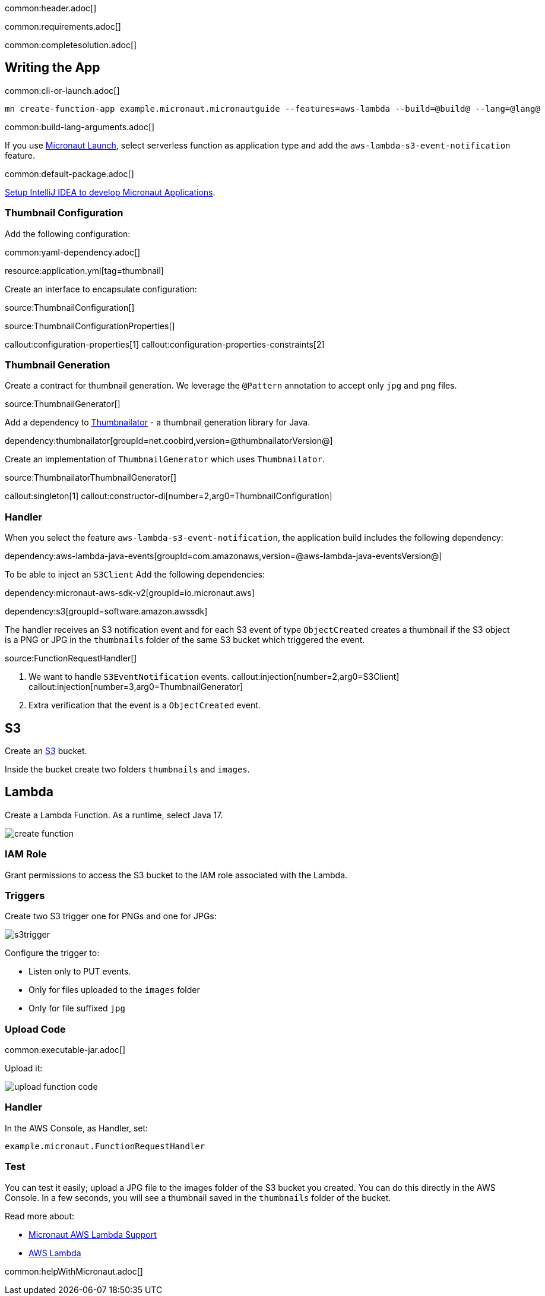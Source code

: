 common:header.adoc[]

common:requirements.adoc[]

common:completesolution.adoc[]

== Writing the App

common:cli-or-launch.adoc[]

[source,bash]
----
mn create-function-app example.micronaut.micronautguide --features=aws-lambda --build=@build@ --lang=@lang@
----

common:build-lang-arguments.adoc[]

If you use https://launch.micronaut.io[Micronaut Launch], select serverless function as application type and add the `aws-lambda-s3-event-notification` feature.

common:default-package.adoc[]

https://guides.micronaut.io/latest/micronaut-intellij-idea-ide-setup.html[Setup IntelliJ IDEA to develop Micronaut Applications].

=== Thumbnail Configuration

Add the following configuration:

common:yaml-dependency.adoc[]

resource:application.yml[tag=thumbnail]

Create an interface to encapsulate configuration:

source:ThumbnailConfiguration[]

source:ThumbnailConfigurationProperties[]

callout:configuration-properties[1]
callout:configuration-properties-constraints[2]

=== Thumbnail Generation

Create a contract for thumbnail generation. We leverage the `@Pattern` annotation to accept only `jpg` and `png` files.

source:ThumbnailGenerator[]

Add a dependency to https://github.com/coobird/thumbnailator[Thumbnailator] - a thumbnail generation library for Java.

dependency:thumbnailator[groupId=net.coobird,version=@thumbnailatorVersion@]

Create an implementation of `ThumbnailGenerator` which uses `Thumbnailator`.

source:ThumbnailatorThumbnailGenerator[]

callout:singleton[1]
callout:constructor-di[number=2,arg0=ThumbnailConfiguration]

=== Handler

When you select the feature `aws-lambda-s3-event-notification`, the application build includes the following dependency:

dependency:aws-lambda-java-events[groupId=com.amazonaws,version=@aws-lambda-java-eventsVersion@]

To be able to inject an `S3Client` Add the following dependencies:

:dependencies:

dependency:micronaut-aws-sdk-v2[groupId=io.micronaut.aws]

dependency:s3[groupId=software.amazon.awssdk]

:dependencies:

The handler receives an S3 notification event and for each S3 event of type `ObjectCreated` creates a thumbnail if the S3 object is a PNG or JPG in the `thumbnails` folder of the same S3 bucket which triggered the event.

source:FunctionRequestHandler[]

<1> We want to handle `S3EventNotification` events.
callout:injection[number=2,arg0=S3Client]
callout:injection[number=3,arg0=ThumbnailGenerator]
<4> Extra verification that the event is a `ObjectCreated` event.

== S3

Create an https://aws.amazon.com/s3/[S3] bucket.

Inside the bucket create two folders `thumbnails` and `images`.

== Lambda

Create a Lambda Function. As a runtime, select Java 17.

image::create-function.png[]

=== IAM Role

Grant permissions to access the S3 bucket to the IAM role associated with the Lambda.

=== Triggers

Create two S3 trigger one for PNGs and one for JPGs:

image::s3trigger.png[]

Configure the trigger to:

- Listen only to PUT events.
- Only for files uploaded to the `images` folder
- Only for file suffixed `jpg`

=== Upload Code

common:executable-jar.adoc[]

Upload it:

image::upload-function-code.png[]

=== Handler

In the AWS Console, as Handler, set:

`example.micronaut.FunctionRequestHandler`

=== Test

You can test it easily; upload a JPG file to the images folder of the S3 bucket you created. You can do this directly in the AWS Console. In a few seconds, you will see a thumbnail saved in the `thumbnails` folder of the bucket.

Read more about:

* https://micronaut-projects.github.io/micronaut-aws/latest/guide/#lambda[Micronaut AWS Lambda Support]

* https://aws.amazon.com/lambda/[AWS Lambda]

common:helpWithMicronaut.adoc[]
